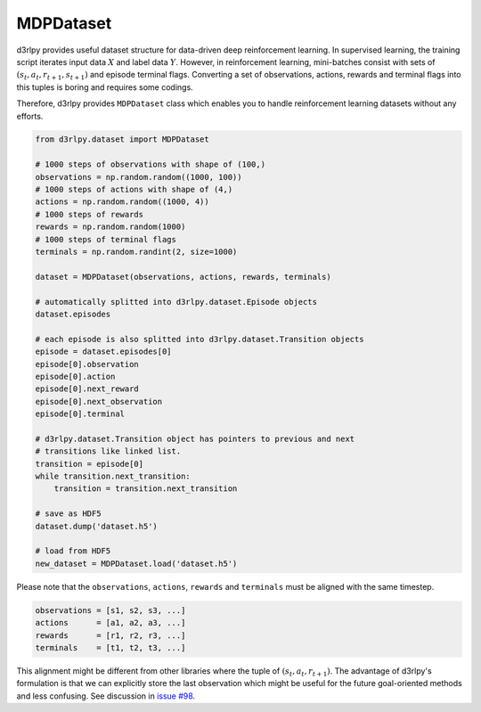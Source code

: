 .. _mdp_dataset:

MDPDataset
==========

.. module:: d3rlpy.dataset

d3rlpy provides useful dataset structure for data-driven deep reinforcement
learning.
In supervised learning, the training script iterates input data :math:`X` and
label data :math:`Y`.
However, in reinforcement learning, mini-batches consist with sets of
:math:`(s_t, a_t, r_{t+1}, s_{t+1})` and episode terminal flags.
Converting a set of observations, actions, rewards and terminal flags into this
tuples is boring and requires some codings.

Therefore, d3rlpy provides ``MDPDataset`` class which enables you to handle
reinforcement learning datasets without any efforts.

.. code-block:: python

    from d3rlpy.dataset import MDPDataset

    # 1000 steps of observations with shape of (100,)
    observations = np.random.random((1000, 100))
    # 1000 steps of actions with shape of (4,)
    actions = np.random.random((1000, 4))
    # 1000 steps of rewards
    rewards = np.random.random(1000)
    # 1000 steps of terminal flags
    terminals = np.random.randint(2, size=1000)

    dataset = MDPDataset(observations, actions, rewards, terminals)

    # automatically splitted into d3rlpy.dataset.Episode objects
    dataset.episodes

    # each episode is also splitted into d3rlpy.dataset.Transition objects
    episode = dataset.episodes[0]
    episode[0].observation
    episode[0].action
    episode[0].next_reward
    episode[0].next_observation
    episode[0].terminal

    # d3rlpy.dataset.Transition object has pointers to previous and next
    # transitions like linked list.
    transition = episode[0]
    while transition.next_transition:
        transition = transition.next_transition

    # save as HDF5
    dataset.dump('dataset.h5')

    # load from HDF5
    new_dataset = MDPDataset.load('dataset.h5')

Please note that the ``observations``, ``actions``, ``rewards`` and ``terminals``
must be aligned with the same timestep.

.. code-block:: python

  observations = [s1, s2, s3, ...]
  actions      = [a1, a2, a3, ...]
  rewards      = [r1, r2, r3, ...]
  terminals    = [t1, t2, t3, ...]

This alignment might be different from other libraries where the tuple of :math:`(s_t, a_t, r_{t+1})`.
The advantage of d3rlpy's formulation is that we can explicitly store the last observation which might
be useful for the future goal-oriented methods and less confusing. See discussion in `issue #98 <https://github.com/takuseno/d3rlpy/issues/98>`_.

.. autosummary::
   :toctree: generated/
   :nosignatures:

   d3rlpy.dataset.MDPDataset
   d3rlpy.dataset.Episode
   d3rlpy.dataset.Transition
   d3rlpy.dataset.TransitionMiniBatch
